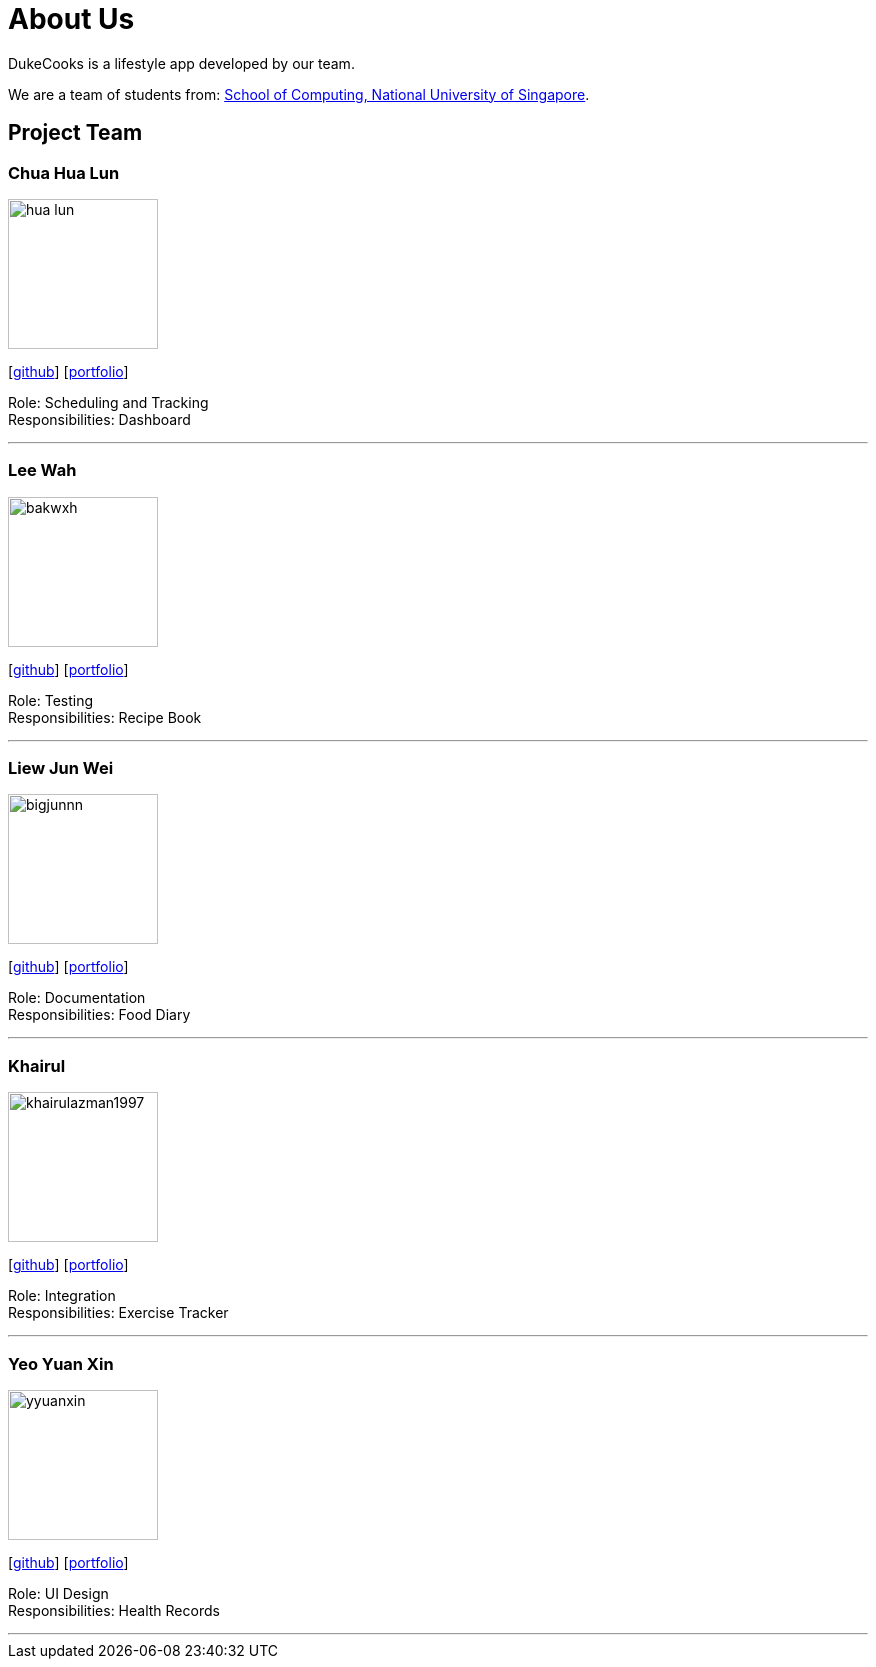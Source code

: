 = About Us
:site-section: AboutUs
:relfileprefix: team/
:imagesDir: images
:stylesDir: stylesheets

DukeCooks is a lifestyle app developed by our team.

We are a team of students from: http://www.comp.nus.edu.sg[School of Computing, National University of Singapore].

== Project Team

=== Chua Hua Lun
image::hua-lun.png[width="150", align="left"]
{empty}[https://github.com/hua-lun[github]] [<<chuahualun#, portfolio>>]

Role: Scheduling and Tracking +
Responsibilities: Dashboard

'''

=== Lee Wah
image::bakwxh.png[width="150", align="left"]
{empty}[http://github.com/bakwxh[github]] [<<johndoe#, portfolio>>]

Role: Testing +
Responsibilities: Recipe Book

'''

=== Liew Jun Wei
image::bigjunnn.png[width="150", align="left"]
{empty}[http://github.com/bigjunnn[github]] [<<johndoe#, portfolio>>]

Role: Documentation +
Responsibilities: Food Diary

'''

=== Khairul
image::khairulazman1997.png[width="150", align="left"]
{empty}[http://github.com/khairulazman1997[github]] [<<johndoe#, portfolio>>]

Role: Integration +
Responsibilities: Exercise Tracker

'''

=== Yeo Yuan Xin
image::yyuanxin.png[width="150", align="left"]
{empty}[http://github.com/yyuanxin[github]] [<<johndoe#, portfolio>>]

Role: UI Design +
Responsibilities: Health Records

'''
